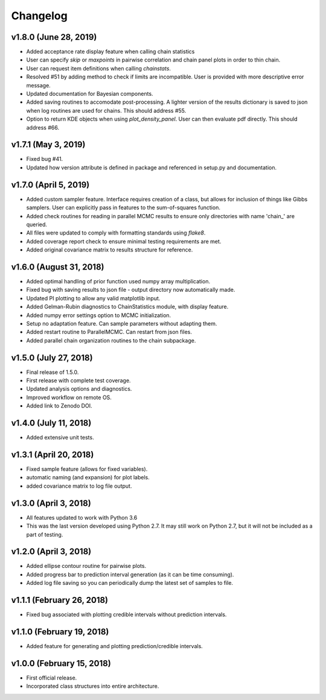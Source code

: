 Changelog
=========

v1.8.0 (June 28, 2019)
---------
- Added acceptance rate display feature when calling chain statistics
- User can specify `skip` or `maxpoints` in pairwise correlation and chain panel plots in order to thin chain.
- User can request item definitions when calling `chainstats`.
- Resolved #51 by adding method to check if limits are incompatible.  User is provided with more descriptive error message.
- Updated documentation for Bayesian components.
- Added saving routines to accomodate post-processing.  A lighter version of the results dictionary is saved to json when log routines are used for chains.  This should address #55.
- Option to return KDE objects when using `plot_density_panel`.  User can then evaluate pdf directly.  This should address #66.

v1.7.1 (May 3, 2019)
---------------------
.. image:: https://zenodo.org/badge/DOI/10.5281/zenodo.2660145.svg
   :target: https://doi.org/10.5281/zenodo.2660145
   
- Fixed bug #41.
- Updated how version attribute is defined in package and referenced in setup.py and documentation.

v1.7.0 (April 5, 2019)
----------------------
.. image:: https://zenodo.org/badge/DOI/10.5281/zenodo.2630882.svg
      :target: https://doi.org/10.5281/zenodo.2630882

- Added custom sampler feature.  Interface requires creation of a class, but allows for inclusion of things like Gibbs samplers.  User can explicitly pass in features to the sum-of-squares function.
- Added check routines for reading in parallel MCMC results to ensure only directories with name 'chain_' are queried.
- All files were updated to comply with formatting standards using *flake8*.
- Added coverage report check to ensure minimal testing requirements are met.
- Added original covariance matrix to results structure for reference.

v1.6.0 (August 31, 2018)
------------------------
.. image:: https://zenodo.org/badge/DOI/10.5281/zenodo.1407136.svg
   :target: https://doi.org/10.5281/zenodo.1407136

- Added optimal handling of prior function used numpy array multiplication.
- Fixed bug with saving results to json file - output directory now automatically made.
- Updated PI plotting to allow any valid matplotlib input.
- Added Gelman-Rubin diagnostics to ChainStatistics module, with display feature.
- Added numpy error settings option to MCMC initialization.
- Setup no adaptation feature.  Can sample parameters without adapting them.
- Added restart routine to ParallelMCMC.  Can restart from json files.
- Added parallel chain organization routines to the chain subpackage.

v1.5.0 (July 27, 2018)
----------------------
.. image:: https://zenodo.org/badge/DOI/10.5281/zenodo.1322773.svg
   :target: https://doi.org/10.5281/zenodo.1322773
- Final release of 1.5.0.
- First release with complete test coverage.
- Updated analysis options and diagnostics.
- Improved workflow on remote OS.
- Added link to Zenodo DOI.

v1.4.0 (July 11, 2018)
----------------------
- Added extensive unit tests.

v1.3.1 (April 20, 2018)
-----------------------
- Fixed sample feature (allows for fixed variables).
- automatic naming (and expansion) for plot labels.
- added covariance matrix to log file output.

v1.3.0 (April 3, 2018)
----------------------
- All features updated to work with Python 3.6
- This was the last version developed using Python 2.7.  It may still work on Python 2.7, but it will not be included as a part of testing.

v1.2.0 (April 3, 2018)
----------------------
- Added ellipse contour routine for pairwise plots.
- Added progress bar to prediction interval generation (as it can be time consuming).
- Added log file saving so you can periodically dump the latest set of samples to file.

v1.1.1 (February 26, 2018)
--------------------------
- Fixed bug associated with plotting credible intervals without prediction intervals.

v1.1.0 (February 19, 2018)
--------------------------
- Added feature for generating and plotting prediction/credible intervals.

v1.0.0 (February 15, 2018)
--------------------------
- First official release.
- Incorporated class structures into entire architecture.

